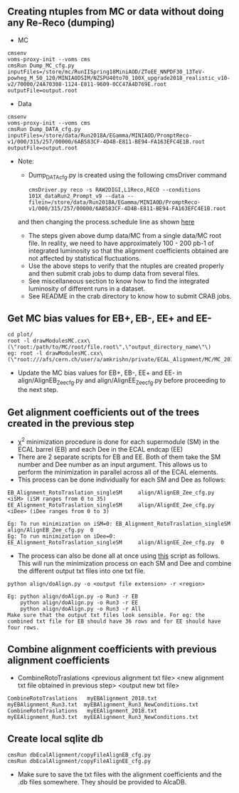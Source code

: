 ** Creating ntuples from MC or data without doing any Re-Reco (dumping)

    - MC
    #+BEGIN_EXAMPLE
    cmsenv
    voms-proxy-init --voms cms
    cmsRun Dump_MC_cfg.py inputFiles=/store/mc/RunIISpring18MiniAOD/ZToEE_NNPDF30_13TeV-powheg_M_50_120/MINIAODSIM/NZSPU40to70_100X_upgrade2018_realistic_v10-v2/70000/24A70308-1124-E811-9609-0CC47A4D769E.root outputFile=output.root
    #+END_EXAMPLE

    - Data
    #+BEGIN_EXAMPLE
    cmsenv
    voms-proxy-init --voms cms
    cmsRun Dump_DATA_cfg.py inputFiles=/store/data/Run2018A/EGamma/MINIAOD/PromptReco-v1/000/315/257/00000/6AB583CF-4D4B-E811-BE94-FA163EFC4E1B.root outputFile=output.root
    #+END_EXAMPLE

    - Note:
    
        - Dump_DATA_cfg.py is created using the following cmsDriver command
        #+BEGIN_EXAMPLE
         cmsDriver.py reco -s RAW2DIGI,L1Reco,RECO --conditions 101X_dataRun2_Prompt_v9 --data --filein=/store/data/Run2018A/EGamma/MINIAOD/PromptReco-v1/000/315/257/00000/6AB583CF-4D4B-E811-BE94-FA163EFC4E1B.root
        #+END_EXAMPLE
        and then changing the process.schedule line as shown [[https://github.com/NEUAnalyses/EcalAlignment/blob/forAmrutha/test/Dump_DATA_cfg.py#L253][here]]
        
        - The steps given above dump data/MC from a single data/MC root file. In reality, we need to have approximately 100 - 200 pb-1 of integrated luminosity so that the alignment coefficients obtained are not affected by statistical fluctuations. 
        - Use the above steps to verify that the ntuples are created properly and then submit crab jobs to dump data from several files.
        - See miscellaneous section to know how to find the integrated luminosity of different runs in a dataset.
        - See README in the crab directory to know how to submit CRAB jobs. 
        
** Get MC bias values for EB+, EB-, EE+ and EE-

#+BEGIN_EXAMPLE
cd plot/
root -l drawModulesMC.cxx\(\"root:/path/to/MC/root/file.root\",\"output_directory_name\"\)
eg: root -l drawModulesMC.cxx\(\"root:///afs/cern.ch/user/a/amkrishn/private/ECAL_Alignment/MC/MC_2018_small.root\",\"MC_bias_values\"\)
#+END_EXAMPLE

- Update the MC bias values for EB+, EB-, EE+ and EE- in align/AlignEB_Zee_cfg.py and align/AlignEE_Zee_cfg.py before proceeding to the next step.

** Get alignment coefficients out of the trees created in the previous step

   - \chi^{2} minimization procedure is done for each supermodule (SM) in the ECAL barrel (EB) and each Dee in the ECAL endcap (EE)
   - There are 2 separate scripts for EB and EE. Both of them take the SM number and Dee number as an input argument. This allows us to perform the minimization in parallel across all of the ECAL elements.
   - This process can be done individually for each SM and Dee as follows:
   #+BEGIN_EXAMPLE
   EB_Alignment_RotoTraslation_singleSM     align/AlignEB_Zee_cfg.py  <iSM> (iSM ranges from 0 to 35)
   EE_Alignment_RotoTraslation_singleSM     align/AlignEE_Zee_cfg.py  <iDee> (iDee ranges from 0 to 3)

   Eg: To run minimization on iSM=0: EB_Alignment_RotoTraslation_singleSM     align/AlignEB_Zee_cfg.py  0
   Eg: To run minimization on iDee=0: EE_Alignment_RotoTraslation_singleSM     align/AlignEE_Zee_cfg.py  0
   #+END_EXAMPLE
   - The process can also be done all at once using [[file:align/doAlign.py][this]] script as follows. This will run the minimization process on each SM and Dee and combine the different output txt files into one txt file.
   #+BEGIN_EXAMPLE
   python align/doAlign.py -o <output file extension> -r <region>

   Eg: python align/doAlign.py -o Run3 -r EB
       python align/doAlign.py -o Run3 -r EE
       python align/doAlign.py -o Run3 -r All
   Make sure that the output txt files look sensible. For eg: the combined txt file for EB should have 36 rows and for EE should have four rows.
   #+END_EXAMPLE

** Combine alignment coefficients with previous alignment coefficients
   - CombineRotoTraslations   <previous alignment txt file>    <new alignment txt file obtained in previous step>    <output new txt file>

   #+BEGIN_EXAMPLE
    CombineRotoTraslations   myEBAlignment_2018.txt  myEBAlignment_Run3.txt  myEBAlignment_Run3_NewConditions.txt
    CombineRotoTraslations   myEEAlignment_2018.txt  myEEAlignment_Run3.txt  myEEAlignment_Run3_NewConditions.txt
   #+END_EXAMPLE

** Create local sqlite db
#+BEGIN_EXAMPLE
  cmsRun dbEcalAlignment/copyFileAlignEB_cfg.py
  cmsRun dbEcalAlignment/copyFileAlignEE_cfg.py
#+END_EXAMPLE

- Make sure to save the txt files with the alignment coefficients and the .db files somewhere. They should be provided to AlcaDB.
